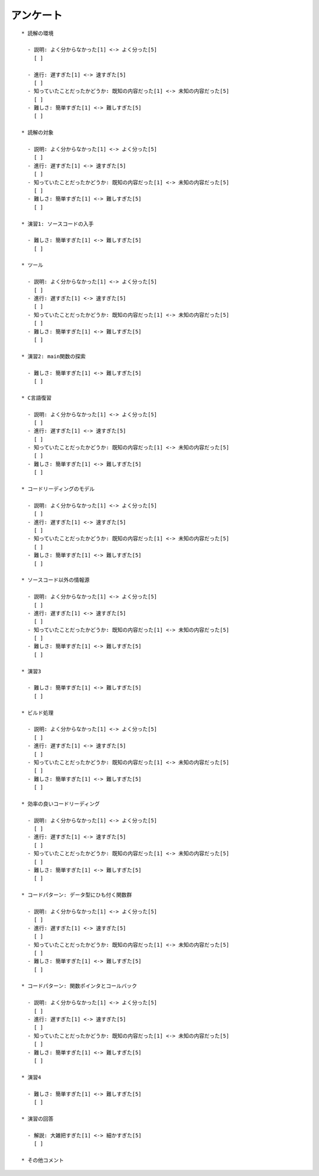 アンケート
------------------------------------------------
::

    * 読解の環境

      - 説明: よく分からなかった[1] <-> よく分った[5]
	[ ]

      - 進行: 遅すぎた[1] <-> 速すぎた[5]
	[ ]
      - 知っていたことだったかどうか: 既知の内容だった[1] <-> 未知の内容だった[5]
	[ ] 
      - 難しさ: 簡単すぎた[1] <-> 難しすぎた[5]
	[ ] 

    * 読解の対象

      - 説明: よく分からなかった[1] <-> よく分った[5]
	[ ]
      - 進行: 遅すぎた[1] <-> 速すぎた[5]
	[ ]
      - 知っていたことだったかどうか: 既知の内容だった[1] <-> 未知の内容だった[5]
	[ ] 
      - 難しさ: 簡単すぎた[1] <-> 難しすぎた[5]
	[ ] 

    * 演習1: ソースコードの入手

      - 難しさ: 簡単すぎた[1] <-> 難しすぎた[5]
	[ ] 

    * ツール

      - 説明: よく分からなかった[1] <-> よく分った[5]
	[ ]
      - 進行: 遅すぎた[1] <-> 速すぎた[5]
	[ ]
      - 知っていたことだったかどうか: 既知の内容だった[1] <-> 未知の内容だった[5]
	[ ] 
      - 難しさ: 簡単すぎた[1] <-> 難しすぎた[5]
	[ ] 

    * 演習2: main関数の探索

      - 難しさ: 簡単すぎた[1] <-> 難しすぎた[5]
	[ ] 

    * C言語復習

      - 説明: よく分からなかった[1] <-> よく分った[5]
	[ ]
      - 進行: 遅すぎた[1] <-> 速すぎた[5]
	[ ]
      - 知っていたことだったかどうか: 既知の内容だった[1] <-> 未知の内容だった[5]
	[ ] 
      - 難しさ: 簡単すぎた[1] <-> 難しすぎた[5]
	[ ] 

    * コードリーディングのモデル

      - 説明: よく分からなかった[1] <-> よく分った[5]
	[ ]
      - 進行: 遅すぎた[1] <-> 速すぎた[5]
	[ ]
      - 知っていたことだったかどうか: 既知の内容だった[1] <-> 未知の内容だった[5]
	[ ] 
      - 難しさ: 簡単すぎた[1] <-> 難しすぎた[5]
	[ ] 

    * ソースコード以外の情報源

      - 説明: よく分からなかった[1] <-> よく分った[5]
	[ ]
      - 進行: 遅すぎた[1] <-> 速すぎた[5]
	[ ]
      - 知っていたことだったかどうか: 既知の内容だった[1] <-> 未知の内容だった[5]
	[ ] 
      - 難しさ: 簡単すぎた[1] <-> 難しすぎた[5]
	[ ] 

    * 演習3

      - 難しさ: 簡単すぎた[1] <-> 難しすぎた[5]
	[ ] 

    * ビルド処理

      - 説明: よく分からなかった[1] <-> よく分った[5]
	[ ]
      - 進行: 遅すぎた[1] <-> 速すぎた[5]
	[ ]
      - 知っていたことだったかどうか: 既知の内容だった[1] <-> 未知の内容だった[5]
	[ ] 
      - 難しさ: 簡単すぎた[1] <-> 難しすぎた[5]
	[ ] 

    * 効率の良いコードリーディング

      - 説明: よく分からなかった[1] <-> よく分った[5]
	[ ]
      - 進行: 遅すぎた[1] <-> 速すぎた[5]
	[ ]
      - 知っていたことだったかどうか: 既知の内容だった[1] <-> 未知の内容だった[5]
	[ ] 
      - 難しさ: 簡単すぎた[1] <-> 難しすぎた[5]
	[ ] 

    * コードパターン: データ型にひも付く関数群

      - 説明: よく分からなかった[1] <-> よく分った[5]
	[ ]
      - 進行: 遅すぎた[1] <-> 速すぎた[5]
	[ ]
      - 知っていたことだったかどうか: 既知の内容だった[1] <-> 未知の内容だった[5]
	[ ] 
      - 難しさ: 簡単すぎた[1] <-> 難しすぎた[5]
	[ ] 

    * コードパターン: 関数ポインタとコールバック

      - 説明: よく分からなかった[1] <-> よく分った[5]
	[ ]
      - 進行: 遅すぎた[1] <-> 速すぎた[5]
	[ ]
      - 知っていたことだったかどうか: 既知の内容だった[1] <-> 未知の内容だった[5]
	[ ] 
      - 難しさ: 簡単すぎた[1] <-> 難しすぎた[5]
	[ ] 

    * 演習4

      - 難しさ: 簡単すぎた[1] <-> 難しすぎた[5]
	[ ] 

    * 演習の回答

      - 解説: 大雑把すぎた[1] <-> 細かすぎた[5]
	[ ] 

    * その他コメント
